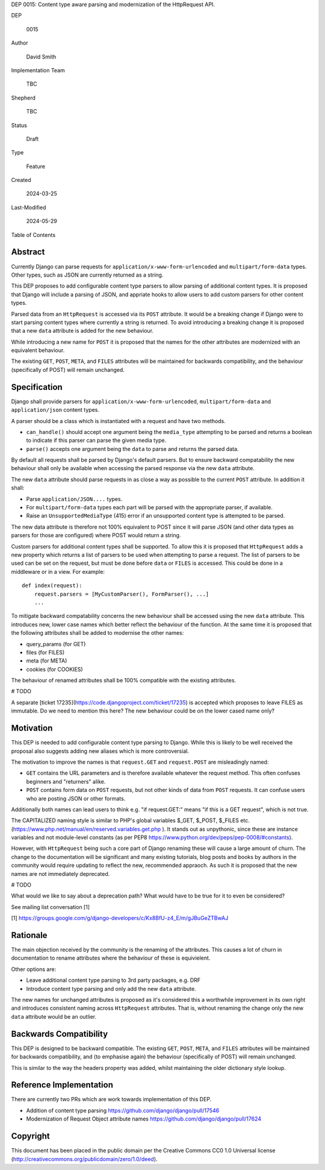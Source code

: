 DEP 0015: Content type aware parsing and modernization of the HttpRequest API.

DEP

    0015

Author

    David Smith

Implementation Team

    TBC

Shepherd

    TBC

Status

    Draft

Type

    Feature

Created

    2024-03-25

Last-Modified

    2024-05-29

Table of Contents


Abstract
========

Currently Django can parse requests for ``application/x-www-form-urlencoded`` and ``multipart/form-data`` types. Other types, such as JSON are currently returned as a string.

This DEP proposes to add configurable content type parsers to allow parsing of additional content types. It is proposed that Django will include a parsing of JSON, and appriate hooks to allow users to add custom parsers for other content types.

Parsed data from an ``HttpRequest`` is accessed via its ``POST`` attribute. It would be a breaking change if Django were to start parsing content types where currently a string is returned. To avoid introducing a breaking change it is proposed that a new ``data`` attribute is added for the new behaviour.

While introducing a new name for ``POST`` it is proposed that the names for the other attributes are modernized with an equivalent behaviour.

The existing ``GET``, ``POST``, ``META``, and ``FILES`` attributes will be maintained for backwards compatibility, and the behaviour (specifically of POST) will remain unchanged.

Specification
=============

Django shall provide parsers for ``application/x-www-form-urlencoded``, ``multipart/form-data`` and ``application/json`` content types.

A parser should be a class which is instantiated with a request and have two methods.

- ``can_handle()`` should accept one argument being the ``media_type`` attempting to be parsed and returns a boolean to indicate if this parser can parse the given media type.
- ``parse()`` accepts one argument being the ``data`` to parse and returns the parsed data.

By default all requests shall be parsed by Django's default parsers. But to ensure backward compatability the new behaviour shall only be available when accessing the parsed response via the new ``data`` attribute.

The new ``data`` attribute should parse requests in as close a way as possible to the current ``POST`` attribute. In addition it shall:

* Parse ``application/JSON....`` types.
* For ``multipart/form-data`` types each part will be parsed with the appropriate parser, if available.
* Raise an ``UnsupportedMediaType`` (415) error if an unsupported content type is attempted to be parsed.

The new data attribute is therefore not 100% equivalent to POST since it will parse JSON (and other data types as parsers for those are configured) where POST would return a string.

Custom parsers for additional content types shall be supported. To allow this it is proposed that ``HttpRequest`` adds a new property which returns a list of parsers to be used when attempting to parse a request.
The list of parsers to be used can be set on the request, but must be done before ``data`` or ``FILES`` is accessed. This could be done in a middleware or in a view. For example::

    def index(request):
        request.parsers = [MyCustomParser(), FormParser(), ...]
        ...

To mitigate backward compatability concerns the new behaviour shall be accessed using the new ``data`` attribute. This introduces new, lower case names which better reflect the behaviour of the function.
At the same time it is proposed that the following attributes shall be added to modernise the other names:

* query_params (for GET)
* files (for FILES)
* meta (for META)
* cookies (for COOKIES)

The behaviour of renamed attributes shall be 100% compatible with the existing attributes.

# TODO

A separate [ticket 17235](https://code.djangoproject.com/ticket/17235) is accepted which proposes to leave FILES as immutable.
Do we need to mention this here? The new behaviour could be on the lower cased name only?

Motivation
==========

This DEP is needed to add configurable content type parsing to Django. While this is likely to be well received the proposal also suggests adding new aliases which is more controversial.

The motivation to improve the names is that ``request.GET`` and ``request.POST`` are misleadingly named:

* ``GET`` contains the URL parameters and is therefore available whatever the request method. This often confuses beginners and "returners" alike.

* ``POST`` contains form data on ``POST`` requests, but not other kinds of data from ``POST`` requests. It can confuse users who are posting JSON or other formats.

Additionally both names can lead users to think e.g. "if request.GET:" means "if this is a GET request", which is not true.

The CAPITALIZED naming style is similar to PHP's global variables $_GET, $_POST, $_FILES etc. (https://www.php.net/manual/en/reserved.variables.get.php ). It stands out as unpythonic, since these are instance variables and not module-level constants (as per PEP8 https://www.python.org/dev/peps/pep-0008/#constants).

However, with ``HttpRequest`` being such a core part of Django renaming these will cause a large amount of churn. The change to the documentation will be significant and many existing tutorials, blog posts and books by authors in the community would require updating to reflect the new, recommended appraoch.
As such it is proposed that the new names are not immediately deprecated.

# TODO

What would we like to say about a deprecation path? What would have to be true for it to even be considered?

See mailing list conversation [1]

[1] https://groups.google.com/g/django-developers/c/Kx8BfU-z4_E/m/gJBuGeZTBwAJ

Rationale
=========

The main objection received by the community is the renaming of the attributes. This causes a lot of churn in documentation to rename attributes where the behaviour of these is equivielent.

Other options are:

- Leave additional content type parsing to 3rd party packages, e.g. DRF
- Introduce content type parsing and only add the new ``data`` attribute.

The new names for unchanged attributes is proposed as it's considered this a worthwhile improvement in its own right and introduces consistent naming across ``HttpRequest`` attributes. That is, without renaming the change only the new ``data`` attribute would be an outlier.

Backwards Compatibility
=======================

This DEP is designed to be backward compatible. The existing ``GET``, ``POST``, ``META``, and ``FILES`` attributes will be maintained for backwards compatibility, and (to emphasise again) the behaviour (specifically of POST) will remain unchanged.

This is similar to the way the headers property was added, whilst maintaining the older dictionary style lookup.

Reference Implementation
========================

There are currently two PRs which are work towards implementation of this DEP.

* Addition of content type parsing https://github.com/django/django/pull/17546
* Modernization of Request Object attribute names https://github.com/django/django/pull/17624

Copyright
=========

This document has been placed in the public domain per the Creative Commons CC0 1.0 Universal license (http://creativecommons.org/publicdomain/zero/1.0/deed).
